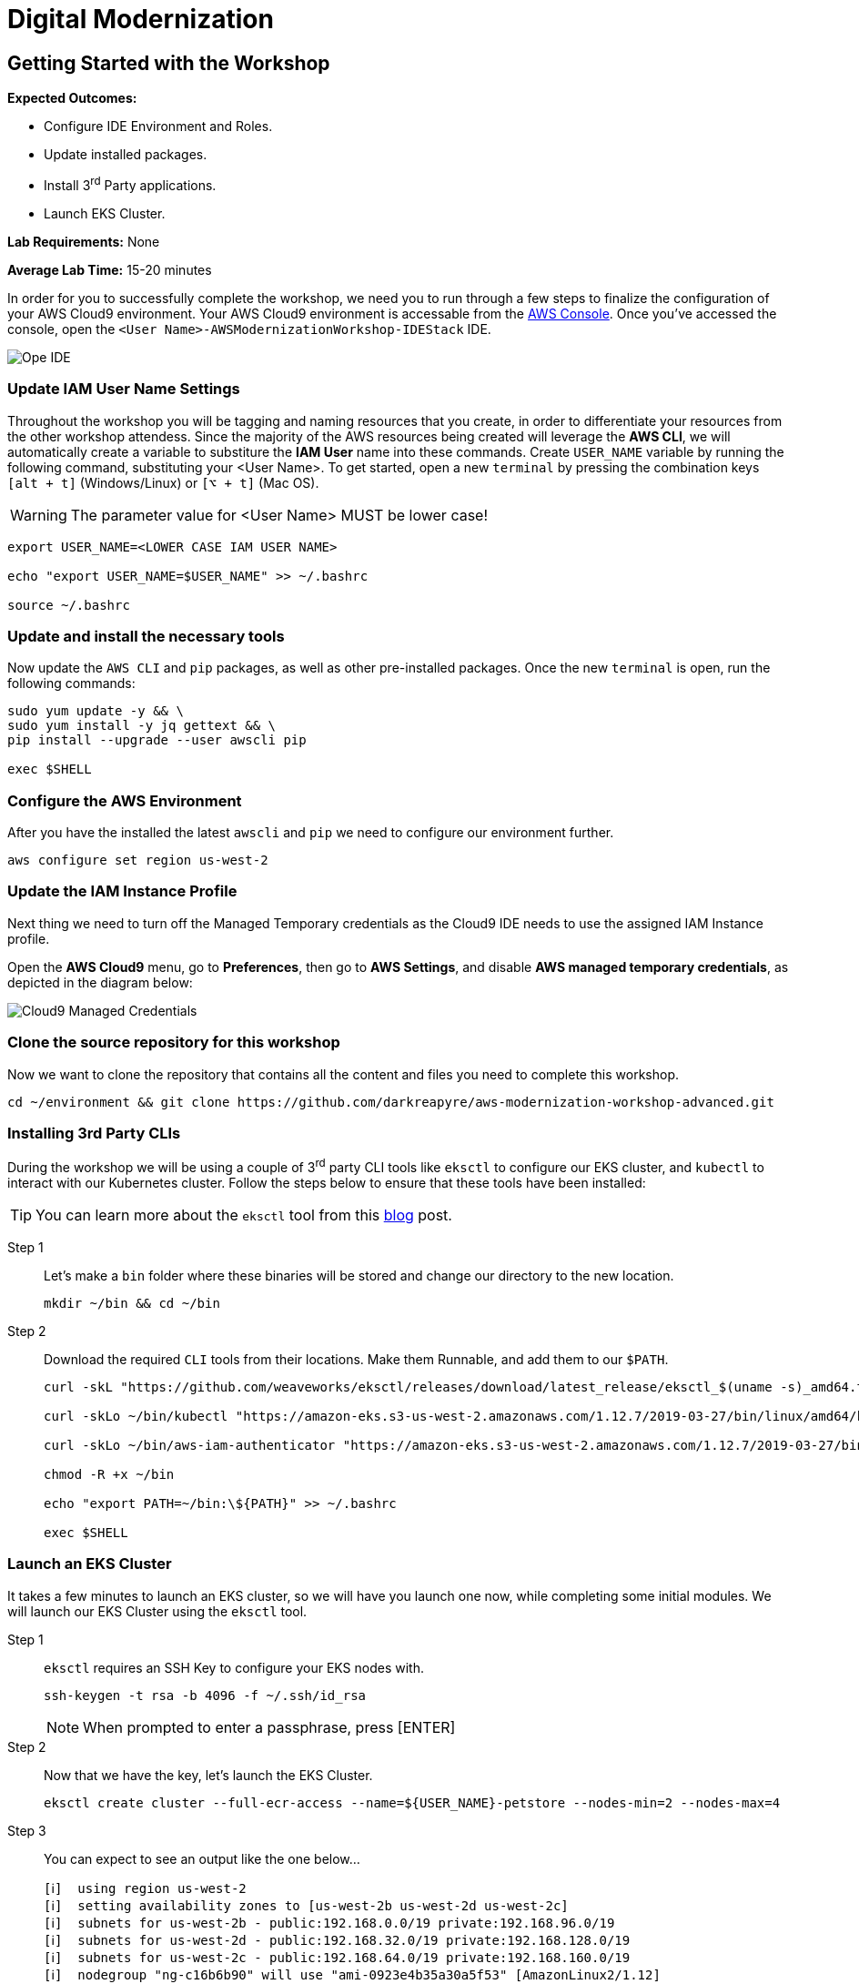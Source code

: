 = Digital Modernization

:imagesdir: ../../images
:icons: font

== Getting Started with the Workshop

****
*Expected Outcomes:*

* Configure IDE Environment and Roles.
* Update installed packages.
* Install 3^rd^ Party applications.
* Launch EKS Cluster.

*Lab Requirements:*
None

*Average Lab Time:*
15-20 minutes
****

In order for you to successfully complete the workshop, we need you to run through a few steps to finalize the configuration of your AWS Cloud9 environment. Your AWS Cloud9 environment is accessable from the link:https://us-west-2.console.aws.amazon.com/cloud9/home?region=us-west-2#[AWS Console]. Once you've accessed the console, open the `[red yellow-background]#<User Name>#-AWSModernizationWorkshop-IDEStack` IDE.

image::cloud9-launch.png[Ope IDE]

=== Update IAM User Name Settings

Throughout the workshop you will be tagging and naming resources that you create, in order to differentiate your resources from the other workshop attendess. Since the majority of the AWS resources being created will leverage the *AWS CLI*, we will automatically create a variable to substiture the *IAM User* name into these commands. Create `USER_NAME` variable by running the following command, substituting your [red yellow-background]#<User Name>#. To get started, open a new `terminal` by pressing the combination keys `[alt + t]` (Windows/Linux) or `[⌥ + t]` (Mac OS).

WARNING: The parameter value for [red yellow-background]#<User Name># [underline]#MUST# be lower case!

[source,shell]
----
export USER_NAME=<LOWER CASE IAM USER NAME>

echo "export USER_NAME=$USER_NAME" >> ~/.bashrc

source ~/.bashrc
----


=== Update and install the necessary tools

Now update the `AWS CLI` and `pip` packages, as well as other pre-installed packages. Once the new `terminal` is open, run the following commands:
[source,shell]
----
sudo yum update -y && \
sudo yum install -y jq gettext && \
pip install --upgrade --user awscli pip

exec $SHELL
----

=== Configure the AWS Environment

After you have the installed the latest `awscli` and `pip` we need to configure our environment further.
[source,shell]
----
aws configure set region us-west-2
----

=== Update the IAM Instance Profile

Next thing we need to turn off the Managed Temporary credentials as the Cloud9 IDE needs to use the assigned IAM Instance profile.

Open the *AWS Cloud9* menu, go to *Preferences*, then go to *AWS Settings*, and disable *AWS managed temporary credentials*, as depicted in the diagram below:

image::cloud9-credentials.png[Cloud9 Managed Credentials]

=== Clone the source repository for this workshop
Now we want to clone the repository that contains all the content and files you need to complete this workshop.
[source,shell]
----
cd ~/environment && git clone https://github.com/darkreapyre/aws-modernization-workshop-advanced.git
----

=== Installing 3rd Party CLIs
During the workshop we will be using a couple of 3^rd^ party CLI tools like `eksctl` to configure our EKS cluster, and `kubectl` to interact with our Kubernetes cluster. Follow the steps below to ensure that these tools have been installed:

TIP: You can learn more about the `eksctl` tool from this link:https://aws.amazon.com/blogs/opensource/eksctl-eks-cluster-one-command/[blog] post.

Step 1::
Let's make a `bin` folder where these binaries will be stored and change our directory to the new location.
+
[source,shell]
----
mkdir ~/bin && cd ~/bin
----
+
Step 2::
Download the required `CLI` tools from their locations. Make them Runnable, and add them to our `$PATH`.
+
[source,shell]
----
curl -skL "https://github.com/weaveworks/eksctl/releases/download/latest_release/eksctl_$(uname -s)_amd64.tar.gz" | tar xz -C /tmp && mv /tmp/eksctl ~/bin/

curl -skLo ~/bin/kubectl "https://amazon-eks.s3-us-west-2.amazonaws.com/1.12.7/2019-03-27/bin/linux/amd64/kubectl"

curl -skLo ~/bin/aws-iam-authenticator "https://amazon-eks.s3-us-west-2.amazonaws.com/1.12.7/2019-03-27/bin/linux/amd64/aws-iam-authenticator"

chmod -R +x ~/bin

echo "export PATH=~/bin:\${PATH}" >> ~/.bashrc

exec $SHELL
----

=== Launch an EKS Cluster
It takes a few minutes to launch an EKS cluster, so we will have you launch one now, while completing some initial modules. We will launch our EKS Cluster using the `eksctl` tool.

Step 1::
`eksctl` requires an SSH Key to configure your EKS nodes with.
+
[source,shell]
----
ssh-keygen -t rsa -b 4096 -f ~/.ssh/id_rsa
----
+
NOTE: When prompted to enter a passphrase, press [ENTER]
+
Step 2::
Now that we have the key, let's launch the EKS Cluster.
+
[source,shell]
----
eksctl create cluster --full-ecr-access --name=${USER_NAME}-petstore --nodes-min=2 --nodes-max=4
----
+
Step 3::
You can expect to see an output like the one below...
+
[.output]
....
[ℹ]  using region us-west-2
[ℹ]  setting availability zones to [us-west-2b us-west-2d us-west-2c]
[ℹ]  subnets for us-west-2b - public:192.168.0.0/19 private:192.168.96.0/19
[ℹ]  subnets for us-west-2d - public:192.168.32.0/19 private:192.168.128.0/19
[ℹ]  subnets for us-west-2c - public:192.168.64.0/19 private:192.168.160.0/19
[ℹ]  nodegroup "ng-c16b6b90" will use "ami-0923e4b35a30a5f53" [AmazonLinux2/1.12]
[ℹ]  creating EKS cluster "petstore" in "us-west-2" region
[ℹ]  will create 2 separate CloudFormation stacks for cluster itself and the initial nodegroup
[ℹ]  if you encounter any issues, check CloudFormation console or try 'eksctl utils describe-stacks --region=us-west-2 --name=petstore'
[ℹ]  2 sequential tasks: { create cluster control plane "petstore", create nodegroup "ng-c16b6b90" }
[ℹ]  building cluster stack "eksctl-petstore-cluster"
[ℹ]  deploying stack "eksctl-petstore-cluster"
...
....

We will leave this process running, and get back to it later in the workshop. So let's open a new `terminal` by pressing the combination keys `[alt + t]` (Windows/Linux) or `[⌥ + t]` (Mac OS). Then we'll proceed to the *Containerize Application* module.